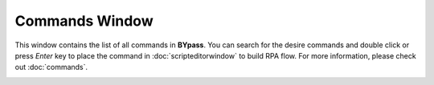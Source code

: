 Commands Window
===============

This window contains the list of all commands in **BYpass**. You can search for the desire commands and double click or press *Enter* key to place the command in :doc:`scripteditorwindow` to build RPA flow. For more information, please check out :doc:`commands`.

.. image:: images/layout_2.png
  :alt: Commands Window